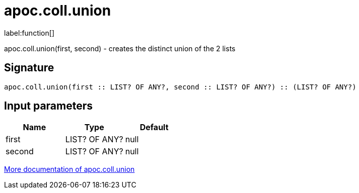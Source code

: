 ////
This file is generated by DocsTest, so don't change it!
////

= apoc.coll.union
:description: This section contains reference documentation for the apoc.coll.union function.

label:function[]

[.emphasis]
apoc.coll.union(first, second) - creates the distinct union of the 2 lists

== Signature

[source]
----
apoc.coll.union(first :: LIST? OF ANY?, second :: LIST? OF ANY?) :: (LIST? OF ANY?)
----

== Input parameters
[.procedures, opts=header]
|===
| Name | Type | Default 
|first|LIST? OF ANY?|null
|second|LIST? OF ANY?|null
|===

xref::data-structures/collection-list-functions.adoc[More documentation of apoc.coll.union,role=more information]

